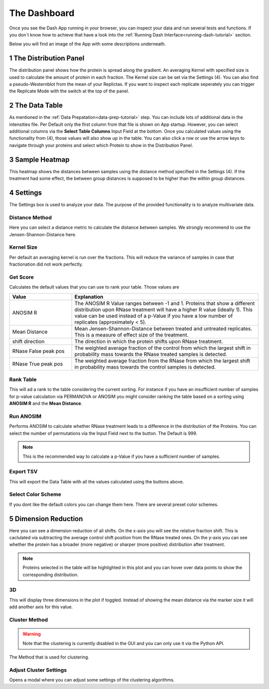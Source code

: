 The Dashboard
#############

Once you see the Dash App running in your browser, you can inspect your data and run several tests and functions.
If you don´t know how to achieve that have a look into the :ref:`Running Dash Interface<running-dash-tutorial>` section.


Below you will find an image of the App with some descriptions underneath.

.. image:: _static/dashboard.png
  :width: 800


1 The Distribution Panel
------------------------

The distribution panel shows how the protein is spread along the gradient. An averaging Kernel with specified size is
used to calculate the amount of protein in each fraction. The Kernel size can be set via the Settings (4).
You can also find a pseudo-Westernblot from the mean of your Replictas. If you want to inspect each replicate seperately
you can trigger the Replicate Mode with the switch at the top of the panel.

2 The Data Table
----------------

As mentioned in the :ref:`Data Prepatation<data-prep-tutorial>` step. You can include lots of additional data in the
intensities file. Per Default only  the first column from that file is shown on App startup. However, you can select
additional columns via the **Select Table Columns** Input Field at the bottom. Once you calculated values using the
functionality from (4), those values will also show up in the table. You can also click a row or use the arrow keys to
navigate through your proteins and select which Protein to show in the Distribution Panel.

3 Sample Heatmap
----------------

This heatmap shows the distances between samples using the distance method specified in the Settings (4). If the
treatment had some effect, the between group distances is supposed to be higher than the within group distances.


4 Settings
----------

The Settings box is used to analyze your data. The purpose of the provided functionality is to analyze multivariate data.

Distance Method
+++++++++++++++

Here you can select a distance metric to calculate the distance between samples. We strongly recommend to use the
Jensen-Shannon-Distance here.

Kernel Size
+++++++++++

Per default an averaging kernel is run over the fractions. This will reduce the variance of samples in case that
fractionation
did not work perfectly.


Get Score
+++++++++

Calculates the default values that you can use to rank your table. Those values are

.. list-table::
   :widths: 25 75
   :header-rows: 1

   * - Value
     - Explanation
   * - ANOSIM R
     - The ANOSIM R Value ranges between -1 and 1. Proteins that show a different distribution upon RNase treatment will have a higher R value (ideally 1). This value can be used instead of a p-Value if you have a low number of replicates (approximately < 5).
   * - Mean Distance
     - Mean Jensen-Shannon-Distance between treated and untreated replicates. This is a measure of effect size of the treatment.
   * - shift direction
     - The direction in which the protein shifts upon RNase treatment.
   * - RNase False peak pos
     - The weighted average fraction of the control from which the largest shift in probability mass towards the RNase treated samples is detected.
   * - RNase True peak pos
     - The weighted average fraction from the RNase from which the largest shift in probability mass towards the control samples is detected.

.. _rank-table:

Rank Table
++++++++++

This will ad a rank to the table considering the current sorting. For instance if you have
an insufficient number of samples for p-value calculation via PERMANOVA or ANOSIM you might consider ranking the table based on a sorting using
**ANOSIM R** and the **Mean Distance**.




Run ANOSIM
++++++++++

Performs ANOSIM to calculate whether RNase treatment leads to a difference in the distribution of the Proteins.
You can select the number of permutations via the Input Field next to the button. The Default is 999.

.. note::
    This is the recommended way to calculate a p-Value if you have a sufficient number of samples.

Export TSV
++++++++++
This will export the Data Table with all the values calculated using the buttons above.


Select Color Scheme
+++++++++++++++++++
If you dont like the default colors you can change them here. There are several preset color schemes.



5 Dimension Reduction
---------------------

Here you can see a dimension reduction of all shifts. On the x-axis you will see the relative fraction shift. This
is caclulated via subtracting the average control shift position from the RNase treated ones. On the y-axis you can see
whether the protein has a broader (more negative) or sharper (more positive) distribution after treatment.

.. note::

    Proteins selected in the table will be highlighted in this plot and you can hover over data points to show the
    corresponding distribution.

.. image:: _static/clustering.png
  :width: 800



3D
++

This will display three dimensions in the plot if toggled. Instead of showing the mean distance via the marker size it
will add another axis for this value.


Cluster Method
++++++++++++++

.. warning::

    Note that the clustering is currently disabled in the GUI and you can only use it via the Python API.

The Method that is used for clustering.

Adjust Cluster Settings
+++++++++++++++++++++++

Opens a modal where you can adjust some settings of the clustering algorithms.


